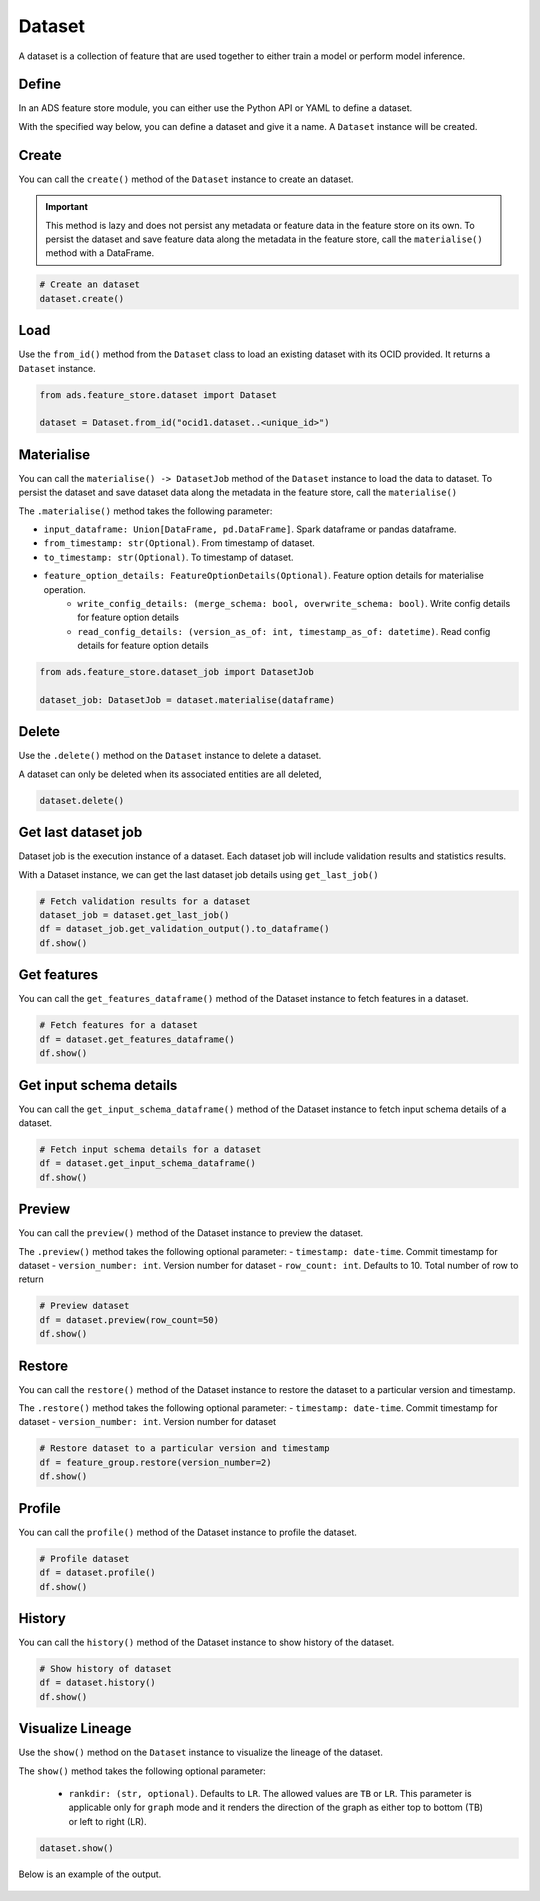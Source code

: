 Dataset
********

A dataset is a collection of feature that are used together to either train a model or perform model inference.

Define
======

In an ADS feature store module, you can either use the Python API or YAML to define a dataset.


With the specified way below, you can define a dataset and give it a name.
A ``Dataset`` instance will be created.

.. tabs::

  .. code-tab:: Python3
    :caption: Python

    from ads.feature_store.dataset import Dataset

    dataset = (
        Dataset
        .with_name("<dataset_name>")
        .with_entity_id(<entity_id>)
        .with_feature_store_id("<feature_store_id>")
        .with_description("<dataset_description>")
        .with_compartment_id("<compartment_id>")
        .with_dataset_ingestion_mode(DatasetIngestionMode.SQL)
        .with_query('SELECT col FROM <entity_id>.<feature_group_nmae>')
    )

  .. code-tab:: Python3
    :caption: YAML

    from ads.feature_store.dataset import Dataset

    yaml_string = """
    kind: dataset
    spec:
      compartmentId: ocid1.compartment..<unique_id>
      description: <dataset_description>
      name: <dataset_name>
      featureStoreId: <feature_store_id>
    type: dataset
    """

    dataset = Dataset.from_yaml(yaml_string)


Create
======

You can call the ``create()`` method of the ``Dataset`` instance to create an dataset.

.. important::

  This method is lazy and does not persist any metadata or feature data in the feature store on its own.
  To persist the dataset and save feature data along the metadata in the feature store, call the ``materialise()``
  method with a DataFrame.

.. code-block:: python3

  # Create an dataset
  dataset.create()


Load
====

Use the ``from_id()`` method from the ``Dataset`` class to load an existing dataset with its OCID provided. It returns a ``Dataset`` instance.

.. code-block:: python3

  from ads.feature_store.dataset import Dataset

  dataset = Dataset.from_id("ocid1.dataset..<unique_id>")

Materialise
===========

You can call the ``materialise() -> DatasetJob`` method of the ``Dataset`` instance to load the data to dataset. To persist the dataset and save dataset data along the metadata in the feature store, call the ``materialise()``

The ``.materialise()`` method takes the following parameter:

- ``input_dataframe: Union[DataFrame, pd.DataFrame]``. Spark dataframe or pandas dataframe.
- ``from_timestamp: str(Optional)``. From timestamp of dataset.
- ``to_timestamp: str(Optional)``. To timestamp of dataset.
- ``feature_option_details: FeatureOptionDetails(Optional)``. Feature option details for materialise operation.
    - ``write_config_details: (merge_schema: bool, overwrite_schema: bool)``. Write config details for feature option details
    - ``read_config_details: (version_as_of: int, timestamp_as_of: datetime)``. Read config details for feature option details

.. code-block:: python3

  from ads.feature_store.dataset_job import DatasetJob

  dataset_job: DatasetJob = dataset.materialise(dataframe)

.. seealso::
   :ref:`Dataset Job`


Delete
======

Use the ``.delete()`` method on the ``Dataset`` instance to delete a dataset.

A dataset can only be deleted when its associated entities are all deleted,

.. code-block:: python3

  dataset.delete()

Get last dataset job
====================
Dataset job is the execution instance of a dataset. Each dataset job will include validation results and statistics results.

With a Dataset instance, we can get the last dataset job details using ``get_last_job()``

.. code-block:: python3

  # Fetch validation results for a dataset
  dataset_job = dataset.get_last_job()
  df = dataset_job.get_validation_output().to_dataframe()
  df.show()

Get features
============
You can call the ``get_features_dataframe()`` method of the Dataset instance to fetch features in a dataset.

.. code-block:: python3

  # Fetch features for a dataset
  df = dataset.get_features_dataframe()
  df.show()

Get input schema details
========================
You can call the ``get_input_schema_dataframe()`` method of the Dataset instance to fetch input schema details of a dataset.

.. code-block:: python3

  # Fetch input schema details for a dataset
  df = dataset.get_input_schema_dataframe()
  df.show()

Preview
========

You can call the ``preview()`` method of the Dataset instance to preview the dataset.

The ``.preview()`` method takes the following optional parameter:
- ``timestamp: date-time``. Commit timestamp for dataset
- ``version_number: int``. Version number for dataset
- ``row_count: int``. Defaults to 10. Total number of row to return

.. code-block:: python3

  # Preview dataset
  df = dataset.preview(row_count=50)
  df.show()


Restore
=======
You can call the ``restore()`` method of the Dataset instance to restore the dataset to a particular version and timestamp.

The ``.restore()`` method takes the following optional parameter:
- ``timestamp: date-time``. Commit timestamp for dataset
- ``version_number: int``. Version number for dataset

.. code-block:: python3

  # Restore dataset to a particular version and timestamp
  df = feature_group.restore(version_number=2)
  df.show()


Profile
=======
You can call the ``profile()`` method of the Dataset instance to profile the dataset.

.. code-block:: python3

  # Profile dataset
  df = dataset.profile()
  df.show()


History
=======
You can call the ``history()`` method of the Dataset instance to show history of the dataset.

.. code-block:: python3

  # Show history of dataset
  df = dataset.history()
  df.show()


Visualize Lineage
=================

Use the ``show()`` method on the ``Dataset`` instance to visualize the lineage of the dataset.

The ``show()`` method takes the following optional parameter:

  - ``rankdir: (str, optional)``. Defaults to ``LR``. The allowed values are ``TB`` or ``LR``. This parameter is applicable only for ``graph`` mode and it renders the direction of the graph as either top to bottom (TB) or left to right (LR).


.. code-block:: python3

  dataset.show()

Below is an example of the output.

.. figure:: figures/dataset_lineage.png
  :width: 400
